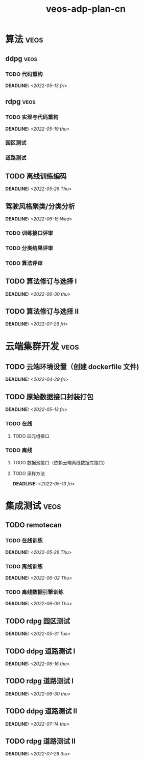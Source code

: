 :PROPERTIES:
:ID:       125e36b4-aed3-44a7-9e48-c68a7291e004
:END:
#+title: veos-adp-plan-cn
#+OPTIONS: p:t

* 算法 :veos:
** ddpg :veos:
*** TODO 代码重构
DEADLINE: <2022-05-13 fri>
** rdpg :veos:
*** TODO 实现与代码重构
DEADLINE: <2022-05-19 thu>
*** 园区测试
*** 道路测试
** TODO 离线训练编码
DEADLINE: <2022-05-26 Thu>
** 驾驶风格聚类/分类分析
DEADLINE: <2022-06-15 Wed>
*** TODO 训练接口评审
*** TODO 分类结果评审
*** TODO 算法评审
** TODO 算法修订与选择 I
DEADLINE: <2022-06-30 thu>
** TODO 算法修订与选择 II
DEADLINE: <2022-07-29 fri>
* 云端集群开发 :veos:
** TODO 云端环境设置（创建 dockerfile 文件)
DEADLINE: <2022-04-29 fri>
** TODO 原始数据接口封装打包
DEADLINE: <2022-05-13 fri>
*** TODO 在线
**** TODO 四元组接口
*** TODO 离线
**** TODO 数据池接口（依赖云端离线数据库接口）
**** TODO 采样方法
DEADLINE: <2022-05-13 fri>
* 集成测试 :veos:
** TODO remotecan
*** TODO 在线训练
DEADLINE: <2022-05-26 Thu>
*** TODO 离线训练
DEADLINE: <2022-06-02 Thu>
*** TODO 离线数据引擎训练
DEADLINE: <2022-06-09 Thu>
** TODO rdpg 园区测试
DEADLINE: <2022-05-31 Tue>
** TODO ddpg 道路测试 I
DEADLINE: <2022-06-16 thu>
** TODO rdpg 道路测试 I
DEADLINE: <2022-06-30 thu>
** TODO ddpg 道路测试 II
DEADLINE: <2022-07-14 thu>
** TODO rdpg 道路测试 II
DEADLINE: <2022-07-28 thu>
